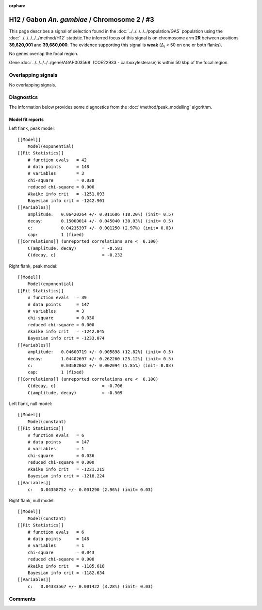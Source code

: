:orphan:

H12 / Gabon *An. gambiae* / Chromosome 2 / #3
================================================================================



This page describes a signal of selection found in the
:doc:`../../../../../population/GAS` population using the
:doc:`../../../../../method/H12` statistic.The inferred focus of this signal is on chromosome arm
**2R** between positions **39,620,001** and
**39,680,000**.
The evidence supporting this signal is
**weak** (:math:`\Delta_{i}` < 50 on one or both flanks).

.. raw:: html
    :file: peak_location.html

.. raw:: html

    <div class='bokeh-figure figure'><p class='caption'>
    <strong>Signal location</strong>. Blue markers
    show the values of the selection statistic.
    The dashed black line shows the fitted peak model. The shaded red area
    shows the focus of the selection signal. The shaded blue area shows
    the genomic region in linkage with the selection event. Use the
    mouse wheel or the controls at the right of the plot to zoom in, and hover
    over genes to see gene names and descriptions.
    </p></div>


No genes overlap the focal region.





Gene :doc:`../../../../../gene/AGAP003568` (COE22933 - carboxylesterase) is within 50 kbp of the focal region.



Overlapping signals
-------------------


No overlapping signals.


Diagnostics
-----------

The information below provides some diagnostics from the
:doc:`/method/peak_modelling` algorithm.

.. raw:: html

    <div class="figure">
    <img src="../../../../../_static/data/signal/H12/GAS/2/3/peak_context.png"/>
    <p class="caption"><strong>Selection signal in context</strong>. @@TODO</p>
    </div>

.. raw:: html

    <div class="figure">
    <img src="../../../../../_static/data/signal/H12/GAS/2/3/peak_targetting.png"/>
    <p class="caption"><strong>Peak targetting</strong>. @@TODO</p>
    </div>

.. raw:: html

    <div class="figure">
    <img src="../../../../../_static/data/signal/H12/GAS/2/3/peak_fit.png"/>
    <p class="caption"><strong>Peak fitting diagnostics</strong>. @@TODO</p>
    </div>

Model fit reports
~~~~~~~~~~~~~~~~~

Left flank, peak model::

    [[Model]]
        Model(exponential)
    [[Fit Statistics]]
        # function evals   = 42
        # data points      = 148
        # variables        = 3
        chi-square         = 0.030
        reduced chi-square = 0.000
        Akaike info crit   = -1251.893
        Bayesian info crit = -1242.901
    [[Variables]]
        amplitude:   0.06420264 +/- 0.011686 (18.20%) (init= 0.5)
        decay:       0.15000014 +/- 0.045040 (30.03%) (init= 0.5)
        c:           0.04215397 +/- 0.001250 (2.97%) (init= 0.03)
        cap:         1 (fixed)
    [[Correlations]] (unreported correlations are <  0.100)
        C(amplitude, decay)          = -0.581 
        C(decay, c)                  = -0.232 


Right flank, peak model::

    [[Model]]
        Model(exponential)
    [[Fit Statistics]]
        # function evals   = 39
        # data points      = 147
        # variables        = 3
        chi-square         = 0.030
        reduced chi-square = 0.000
        Akaike info crit   = -1242.045
        Bayesian info crit = -1233.074
    [[Variables]]
        amplitude:   0.04600719 +/- 0.005898 (12.82%) (init= 0.5)
        decay:       1.04402697 +/- 0.262260 (25.12%) (init= 0.5)
        c:           0.03582062 +/- 0.002094 (5.85%) (init= 0.03)
        cap:         1 (fixed)
    [[Correlations]] (unreported correlations are <  0.100)
        C(decay, c)                  = -0.706 
        C(amplitude, decay)          = -0.509 


Left flank, null model::

    [[Model]]
        Model(constant)
    [[Fit Statistics]]
        # function evals   = 6
        # data points      = 147
        # variables        = 1
        chi-square         = 0.036
        reduced chi-square = 0.000
        Akaike info crit   = -1221.215
        Bayesian info crit = -1218.224
    [[Variables]]
        c:   0.04358752 +/- 0.001290 (2.96%) (init= 0.03)


Right flank, null model::

    [[Model]]
        Model(constant)
    [[Fit Statistics]]
        # function evals   = 6
        # data points      = 146
        # variables        = 1
        chi-square         = 0.043
        reduced chi-square = 0.000
        Akaike info crit   = -1185.618
        Bayesian info crit = -1182.634
    [[Variables]]
        c:   0.04333567 +/- 0.001422 (3.28%) (init= 0.03)


Comments
--------

.. raw:: html

    <div id="disqus_thread"></div>
    <script>
    (function() { // DON'T EDIT BELOW THIS LINE
    var d = document, s = d.createElement('script');
    s.src = 'https://agam-selection-atlas.disqus.com/embed.js';
    s.setAttribute('data-timestamp', +new Date());
    (d.head || d.body).appendChild(s);
    })();
    </script>
    <noscript>Please enable JavaScript to view the <a href="https://disqus.com/?ref_noscript">comments powered by Disqus.</a></noscript>
